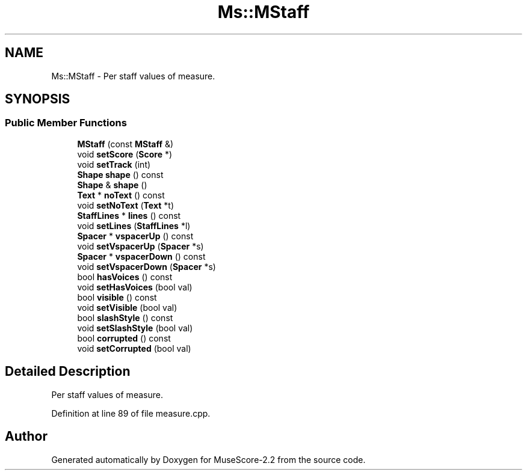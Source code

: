 .TH "Ms::MStaff" 3 "Mon Jun 5 2017" "MuseScore-2.2" \" -*- nroff -*-
.ad l
.nh
.SH NAME
Ms::MStaff \- Per staff values of measure\&.  

.SH SYNOPSIS
.br
.PP
.SS "Public Member Functions"

.in +1c
.ti -1c
.RI "\fBMStaff\fP (const \fBMStaff\fP &)"
.br
.ti -1c
.RI "void \fBsetScore\fP (\fBScore\fP *)"
.br
.ti -1c
.RI "void \fBsetTrack\fP (int)"
.br
.ti -1c
.RI "\fBShape\fP \fBshape\fP () const"
.br
.ti -1c
.RI "\fBShape\fP & \fBshape\fP ()"
.br
.ti -1c
.RI "\fBText\fP * \fBnoText\fP () const"
.br
.ti -1c
.RI "void \fBsetNoText\fP (\fBText\fP *t)"
.br
.ti -1c
.RI "\fBStaffLines\fP * \fBlines\fP () const"
.br
.ti -1c
.RI "void \fBsetLines\fP (\fBStaffLines\fP *l)"
.br
.ti -1c
.RI "\fBSpacer\fP * \fBvspacerUp\fP () const"
.br
.ti -1c
.RI "void \fBsetVspacerUp\fP (\fBSpacer\fP *s)"
.br
.ti -1c
.RI "\fBSpacer\fP * \fBvspacerDown\fP () const"
.br
.ti -1c
.RI "void \fBsetVspacerDown\fP (\fBSpacer\fP *s)"
.br
.ti -1c
.RI "bool \fBhasVoices\fP () const"
.br
.ti -1c
.RI "void \fBsetHasVoices\fP (bool val)"
.br
.ti -1c
.RI "bool \fBvisible\fP () const"
.br
.ti -1c
.RI "void \fBsetVisible\fP (bool val)"
.br
.ti -1c
.RI "bool \fBslashStyle\fP () const"
.br
.ti -1c
.RI "void \fBsetSlashStyle\fP (bool val)"
.br
.ti -1c
.RI "bool \fBcorrupted\fP () const"
.br
.ti -1c
.RI "void \fBsetCorrupted\fP (bool val)"
.br
.in -1c
.SH "Detailed Description"
.PP 
Per staff values of measure\&. 
.PP
Definition at line 89 of file measure\&.cpp\&.

.SH "Author"
.PP 
Generated automatically by Doxygen for MuseScore-2\&.2 from the source code\&.
